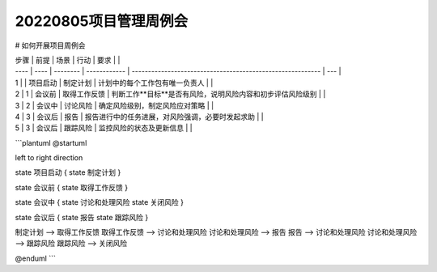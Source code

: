 20220805项目管理周例会
=====================

# 如何开展项目周例会

| 步骤 | 前提 | 场景     | 行动         | 要求                                                       |     |
| ---- | ---- | -------- | ------------ | ---------------------------------------------------------- | --- |
| 1    |      | 项目启动 | 制定计划     | 计划中的每个工作包有唯一负责人                             |     |
| 2    | 1    | 会议前   | 取得工作反馈 | 判断工作**目标**是否有风险，说明风险内容和初步评估风险级别 |     |
| 3    | 2    | 会议中   | 讨论风险     | 确定风险级别，制定风险应对策略                             |     |
| 4    | 3    | 会议后   | 报告         | 报告进行中的任务进展，对风险强调，必要时发起求助           |     |
| 5    | 3    | 会议后   | 跟踪风险     | 监控风险的状态及更新信息                                   |     |

```plantuml
@startuml

left to right direction

state 项目启动 {
state 制定计划
}

state 会议前 {
state 取得工作反馈
}

state 会议中 {
state 讨论和处理风险
state 关闭风险
}

state 会议后 {
state 报告
state 跟踪风险
}

制定计划 --> 取得工作反馈
取得工作反馈 --> 讨论和处理风险
讨论和处理风险 --> 报告
报告 --> 讨论和处理风险
讨论和处理风险 --> 跟踪风险
跟踪风险 --> 关闭风险


@enduml
```
